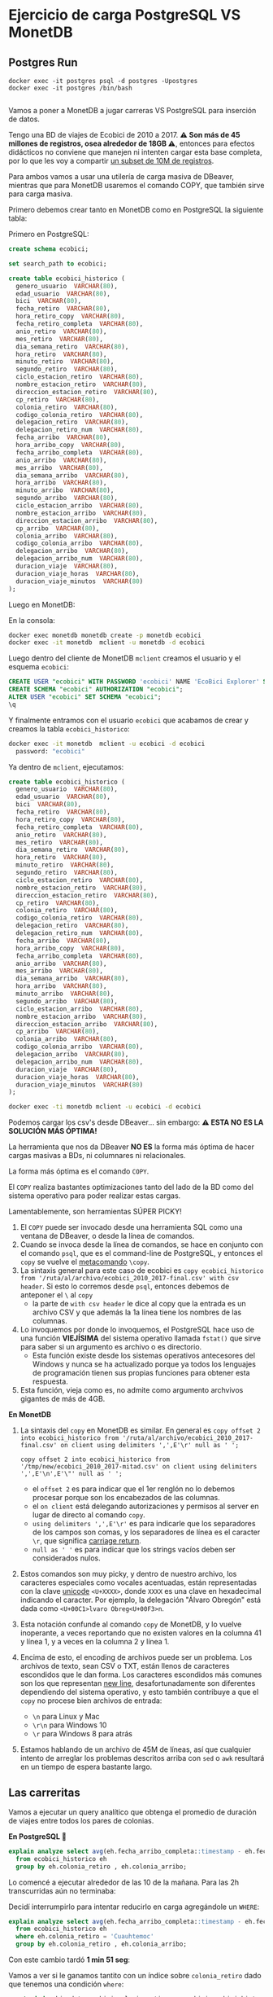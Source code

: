 
* Ejercicio de carga PostgreSQL VS MonetDB
** Postgres Run

#+begin_src shell
  docker exec -it postgres psql -d postgres -Upostgres
  docker exec -it postgres /bin/bash

#+end_src

Vamos a poner a MonetDB a jugar carreras VS PostgreSQL para inserción de datos.

Tengo una BD de viajes de Ecobici de 2010 a 2017. *⚠️ Son más de 45 millones de registros, osea alrededor de 18GB ⚠️*, entonces para efectos didácticos no conviene que manejen ni intenten cargar esta base completa, por lo que les voy a compartir [[https://drive.google.com/file/d/1FQndpift2iQUc5JHoe1TMZwI0k-wQ4RY/view?usp=sharing][un subset de 10M de registros]].

Para ambos vamos a usar una utilería de carga masiva de DBeaver, mientras que para MonetDB usaremos el comando COPY, que también sirve para carga masiva.

Primero debemos crear tanto en MonetDB como en PostgreSQL la siguiente tabla:

Primero en PostgreSQL:
#+begin_src sql
  create schema ecobici;

  set search_path to ecobici;

  create table ecobici_historico (
    genero_usuario  VARCHAR(80),
    edad_usuario  VARCHAR(80),
    bici  VARCHAR(80),
    fecha_retiro  VARCHAR(80),
    hora_retiro_copy  VARCHAR(80),
    fecha_retiro_completa  VARCHAR(80),
    anio_retiro  VARCHAR(80),
    mes_retiro  VARCHAR(80),
    dia_semana_retiro  VARCHAR(80),
    hora_retiro  VARCHAR(80),
    minuto_retiro  VARCHAR(80),
    segundo_retiro  VARCHAR(80),
    ciclo_estacion_retiro  VARCHAR(80),
    nombre_estacion_retiro  VARCHAR(80),
    direccion_estacion_retiro  VARCHAR(80),
    cp_retiro  VARCHAR(80),
    colonia_retiro  VARCHAR(80),
    codigo_colonia_retiro  VARCHAR(80),
    delegacion_retiro  VARCHAR(80),
    delegacion_retiro_num  VARCHAR(80),
    fecha_arribo  VARCHAR(80),
    hora_arribo_copy  VARCHAR(80),
    fecha_arribo_completa  VARCHAR(80),
    anio_arribo  VARCHAR(80),
    mes_arribo  VARCHAR(80),
    dia_semana_arribo  VARCHAR(80),
    hora_arribo  VARCHAR(80),
    minuto_arribo  VARCHAR(80),
    segundo_arribo  VARCHAR(80),
    ciclo_estacion_arribo  VARCHAR(80),
    nombre_estacion_arribo  VARCHAR(80),
    direccion_estacion_arribo  VARCHAR(80),
    cp_arribo  VARCHAR(80),
    colonia_arribo  VARCHAR(80),
    codigo_colonia_arribo  VARCHAR(80),
    delegacion_arribo  VARCHAR(80),
    delegacion_arribo_num  VARCHAR(80),
    duracion_viaje  VARCHAR(80),
    duracion_viaje_horas  VARCHAR(80),
    duracion_viaje_minutos  VARCHAR(80)
  );
#+end_src

Luego en MonetDB:

En la consola:
#+begin_src sh
docker exec monetdb monetdb create -p monetdb ecobici
docker exec -it monetdb  mclient -u monetdb -d ecobici
#+end_src

Luego dentro del cliente de MonetDB ~mclient~ creamos el usuario y el esquema ~ecobici~:

#+begin_src sql
  CREATE USER "ecobici" WITH PASSWORD 'ecobici' NAME 'EcoBici Explorer' SCHEMA "sys";
  CREATE SCHEMA "ecobici" AUTHORIZATION "ecobici";
  ALTER USER "ecobici" SET SCHEMA "ecobici";
  \q
#+end_src

Y finalmente entramos con el usuario ~ecobici~ que acabamos de crear y creamos la tabla ~ecobici_historico~:

#+begin_src sh
docker exec -it monetdb  mclient -u ecobici -d ecobici
  password: "ecobici"
#+end_src

Ya dentro de ~mclient~, ejecutamos:

#+begin_src sql
  create table ecobici_historico (
    genero_usuario  VARCHAR(80),
    edad_usuario  VARCHAR(80),
    bici  VARCHAR(80),
    fecha_retiro  VARCHAR(80),
    hora_retiro_copy  VARCHAR(80),
    fecha_retiro_completa  VARCHAR(80),
    anio_retiro  VARCHAR(80),
    mes_retiro  VARCHAR(80),
    dia_semana_retiro  VARCHAR(80),
    hora_retiro  VARCHAR(80),
    minuto_retiro  VARCHAR(80),
    segundo_retiro  VARCHAR(80),
    ciclo_estacion_retiro  VARCHAR(80),
    nombre_estacion_retiro  VARCHAR(80),
    direccion_estacion_retiro  VARCHAR(80),
    cp_retiro  VARCHAR(80),
    colonia_retiro  VARCHAR(80),
    codigo_colonia_retiro  VARCHAR(80),
    delegacion_retiro  VARCHAR(80),
    delegacion_retiro_num  VARCHAR(80),
    fecha_arribo  VARCHAR(80),
    hora_arribo_copy  VARCHAR(80),
    fecha_arribo_completa  VARCHAR(80),
    anio_arribo  VARCHAR(80),
    mes_arribo  VARCHAR(80),
    dia_semana_arribo  VARCHAR(80),
    hora_arribo  VARCHAR(80),
    minuto_arribo  VARCHAR(80),
    segundo_arribo  VARCHAR(80),
    ciclo_estacion_arribo  VARCHAR(80),
    nombre_estacion_arribo  VARCHAR(80),
    direccion_estacion_arribo  VARCHAR(80),
    cp_arribo  VARCHAR(80),
    colonia_arribo  VARCHAR(80),
    codigo_colonia_arribo  VARCHAR(80),
    delegacion_arribo  VARCHAR(80),
    delegacion_arribo_num  VARCHAR(80),
    duracion_viaje  VARCHAR(80),
    duracion_viaje_horas  VARCHAR(80),
    duracion_viaje_minutos  VARCHAR(80)
  );
#+end_src

#+begin_src sh
  docker exec -ti monetdb mclient -u ecobici -d ecobici
#+end_src

Podemos cargar los csv's desde DBeaver... sin embargo:
**⚠️ ESTA NO ES LA SOLUCIÓN MÁS ÓPTIMA!**

La herramienta que nos da DBeaver *NO ES* la forma más óptima de hacer cargas masivas a BDs, ni columnares ni relacionales.

La forma más óptima es el comando ~COPY~.

El ~COPY~ realiza bastantes optimizaciones tanto del lado de la BD como del sistema operativo para poder realizar estas cargas.

Lamentablemente, son herramientas SÚPER PICKY!


1. El ~COPY~ puede ser invocado desde una herramienta SQL como una ventana de DBeaver, o desde la línea de comandos.
2. Cuando se invoca desde la línea de comandos, se hace en conjunto con el comando ~psql~, que es el command-line de PostgreSQL, y entonces el ~copy~ se vuelve el _metacomando_ ~\copy~.
3. La sintaxis general para este caso de ecobici es ~copy ecobici_historico from '/ruta/al/archivo/ecobici_2010_2017-final.csv' with csv header~. Si esto lo corremos desde ~psql~, entonces debemos de anteponer el ~\~ al ~copy~
   - la parte de ~with csv header~ le dice al copy que la entrada es un archivo CSV y que además la 1a línea tiene los nombres de las columnas.
4. Lo invoquemos por donde lo invoquemos, el PostgreSQL hace uso de una función *VIEJÍSIMA* del sistema operativo llamada ~fstat()~ que sirve para saber si un argumento es archivo o es directorio.
   - Esta función existe desde los sistemas operativos antecesores del Windows y nunca se ha actualizado porque ya todos los lenguajes de programación tienen sus propias funciones para obtener esta respuesta.
5. Esta función, vieja como es, no admite como argumento archvivos gigantes de más de 4GB.

*En MonetDB*
1. La sintaxis del ~copy~ en MonetDB es similar. En general es ~copy offset 2 into ecobici_historico from '/ruta/al/archivo/ecobici_2010_2017-final.csv' on client using delimiters ',',E'\r' null as ' ';~

   #+begin_src shell
     copy offset 2 into ecobici_historico from '/tmp/new/ecobici_2010_2017-mitad.csv' on client using delimiters ',',E'\n',E'\"' null as ' ';
   #+end_src
   - el ~offset 2~ es para indicar que el 1er renglón no lo debemos procesar porque son los encabezados de las columnas.
   - el ~on client~ está delegando autorizaciones y permisos al server en lugar de directo al comando ~copy~.
   - ~using delimiters ',',E'\r'~ es para indicarle que los separadores de los campos son comas, y los separadores de línea es el caracter ~\r~, que significa _carriage return_.
   - ~null as ' '~ es para indicar que los strings vacíos deben ser considerados nulos.
2. Estos comandos son muy picky, y dentro de nuestro archivo, los caracteres especiales como vocales acentuadas, están representadas con la clave _unicode_ ~<U+XXXX>~, donde ~XXXX~ es una clave en hexadecimal indicando el caracter. Por ejemplo, la delegación "Álvaro Obregón" está dada como ~<U+00C1>lvaro Obreg<U+00F3>n~.
3. Esta notación confunde al comando ~copy~ de MonetDB, y lo vuelve inoperante, a veces reportando que no existen valores en la columna 41 y línea 1, y a veces en la columna 2 y línea 1.
4. Encima de esto, el encoding de archivos puede ser un problema. Los archivos de texto, sean CSV o TXT, están llenos de caracteres escondidos que le dan forma. Los caracteres escondidos más comunes son los que representan _new line_, desafortunadamente son diferentes dependiendo del sistema operativo, y esto también contribuye a que el ~copy~ no procese bien archivos de entrada:
   - ~\n~ para Linux y Mac
   - ~\r\n~ para Windows 10
   - ~\r~ para Windows 8 para atrás
5. Estamos hablando de un archivo de 45M de líneas, así que cualquier intento de arreglar los problemas descritos arriba con ~sed~ o ~awk~ resultará en un tiempo de espera bastante largo.


** Las carreritas

Vamos a ejecutar un query analítico que obtenga el promedio de duración de viajes entre todos los pares de colonias.

*En PostgreSQL 🐘*

#+begin_src sql
  explain analyze select avg(eh.fecha_arribo_completa::timestamp - eh.fecha_retiro_completa::timestamp)::interval
    from ecobici_historico eh
    group by eh.colonia_retiro , eh.colonia_arribo;
#+end_src

Lo comencé a ejecutar alrededor de las 10 de la mañana. Para las 2h transcurridas aún no terminaba:


Decidí interrumpirlo para intentar reducirlo en carga agregándole un ~WHERE~:

#+begin_src sql
  explain analyze select avg(eh.fecha_arribo_completa::timestamp - eh.fecha_retiro_completa::timestamp)::interval
    from ecobici_historico eh
    where eh.colonia_retiro = 'Cuauhtemoc'
    group by eh.colonia_retiro , eh.colonia_arribo;
#+end_src

Con este cambio tardó *1 min 51 seg*:


Vamos a ver si le ganamos tantito con un índice sobre ~colonia_retiro~ dado que tenemos una condición ~where~:

#+begin_src sql
  create index big_data_ecobici_colonia_retiro on ecobici.ecobici_historico_import (
    colonia_retiro
  );
#+end_src

La creación de índices igual es costosa en una tabla con millones de registros. Esta creación se tardó *2m 18s*.

Esta ejecución tardó *1m 50s* con un índice en el campo del ~WHERE~.

Le ganamos 1 seg 🤡🤡🤡

La razón de esto es que el query en particular está agrupando por 2 campos, y esto provoca un _sequential scan_, que es donde está el grueso del tiempo de la consulta.

En general, no es muy efectivo el índice.

*En MonetDB 🖼️*

El query en MonetDB tiene algunos cambios en sintaxis y no estamos agregando cláusula ~WHERE~ porque precisamente deseamos "presumir" las capacidades de las BDs columnares:

#+begin_src sql
  select eh.colonia_retiro , eh.colonia_arribo ,
         avg(cast(fecha_arribo_completa as timestamp) - cast(eh.fecha_retiro_completa as timestamp))/60 as promedio_duracion
    from ecobici_historico eh
   group by eh.colonia_retiro , eh.colonia_arribo
   order by promedio_duracion desc;
#+end_src


* Cómo usamos MonetDB como Data Warehouse?

El uso principal de las BDs columnares es como Data Warehouse.

El Data Warehousing es precisamente jalar de una relacional/transaccional y guardar en una columnar/analítica para formar histórico profundo.

Las características principales del Data Warehousing moderno son:
1. Los datos a cargar están en forma de Big Table
2. La llave primaria de dicha Big Table es una columna que describe el paso del tiempo (aún cuando no tengamos datos en cierto timeslot)

Allá afuera se van a encontrar aún con gente que usa esquemas de _snowflake_ o _star_ para modelar data warehouses.

Ambos esquemas usan un diseño donde al centro está una tabla de _facts_ junto con las fechas, y decenas de llaves foráneas, y alrededor, exportándoles su llave, decenas de tablas llamadas _dimensiones_, que son básicamente los objetos de negocio.


#+DOWNLOADED: screenshot @ 2022-10-20 14:39:09
[[file:images/20221020-143909_screenshot.png]]

👀OJO👀 Fíjense como este esquema se parece un buen a los esquemas relacionales que usualmente tenemos en las BDs relacionales/transaccionales.

Las _"dimensiones"_ son los *objetos de negocio*.

Los _"facts"_ son los *eventos de negocio* que combinan uno o más objetos de negocio para describirse.

Y como tal, los _"facts"_ tienen como llave la _"dimensión"_ 🕰️*TIEMPO*🕰️.

Estos esquemas de _dimensional modeling_ fueron creados por [[https://en.wikipedia.org/wiki/Dimensional_modeling][Ralph Kimball en el 96]], PERO en ese momento la realidad era muy, muy diferente.

Algunos supuestos de esos años, que ya no son vigentes, son:

1. Databases are slow and expensive
2. SQL language is limited
3. You can never join fact tables because of one to many or many to one joins
4. Businesses are slow to change

Entonces, dado que:

1. Las bases de datos ya son rápidas y el storage baratísimo
2. Y que el SQL ha evolucionado a un lenguaje rico en features y expresiones que, aunque no forman parte del estándar, nos simplifican la vida
3. Y que estas restricciones quedan acotadas en las bases de datos relacionales y que ya tenemos otras tantas formas de organizar data
4. Y que el mundo startupero ha redefinido la velocidad con la que se operan los negocios

Entonces podemos decir que el trabajo de Kimball es ya poco relevante.

Aunque cientos de ingenieros viejitos en el sector público (y uno que otro del sector privado) les digan que no.

Lo único rescatable que podemos sacar del trabajo de Kimball es el manejo de la *dimensión tiempo*, que podemos combinar con esquemas modernos de _Big Table_ o _One Big Table_.

Vamos a utilizar la BD de Northwind para emular la creación de un DWH con la dimensión tiempo:

** 1. Definir granularidad

Vamos a explorar las tablas centrales de la BD de Northwind para tratar de obtener la *frecuencia mínima* con la que se crean nuevos registros en ellas.

- Las tablas centrales para el negocio de Northwind, *y que además tienen algún campo tipo ~date~* son:
  - ~orders~
  - ~employees~

- En la tabla ~orders~ tenemos que hay un nuevo registro cada *.8 días*
#+begin_src sql
  select avg(timediff) from
                         (SELECT order_date - lag(order_date) OVER (ORDER BY order_date) as timediff
                            FROM orders o
                           ORDER BY order_date) as t;
#+end_src
- En la tabla ~employees~ tenemos que hay un nuevo hire cada *150 días*
#+begin_src sql
  select avg(abs(timediff)) from
                              (SELECT hire_date - lag(hire_date) OVER (ORDER BY e.employee_id) as timediff
                                 FROM employees e
                                ORDER BY e.employee_id) as t;
#+end_src

Con esto podemos decir que la mínima frecuencia de inserción es de 1 día.

Por tanto, la dimensión _time_ de nuestra BD histórica será *diaria*:

** 2. Crear tabla con _dimensión tiempo_

Del lado de la BD fuente vamos a crear la tabla que representará nuestra dimensión de tiempo.

Vamos a ir a la fecha mínima y máxima de las 2 tablas de arriba:

- En ~orders~ la mínima de ~order_date~ es *1996-07-04* y el máximo es *1998-05-06*
- En ~employees~ el mínimo de ~hire_date~ es *1992-04-01* y el máximo es *1994-11-15*

Por tanto, nuestra tabla con la dimensión de tiempo va a ir *diario* desde *1992-04-01* hasta  *1998-05-06*.

Esta tabla la vamos a crear del lado de PostgreSQL:

#+begin_src sql
  create table time_dimension (
    date_axis date primary key,
    seq_num serial unique not null
  );

  insert into time_dimension(date_axis) -- recordemos que para insertar desde un select, omitimos el keyword values
  select t.day::date
    from generate_series(timestamp '1992-04-01',
                         timestamp '1998-05-06',
                         interval '1 day') as t(day);
#+end_src

** 3. Extraer y hacer ~join~ con dimensión de tiempo

Ya con la tabla que nos da el eje de tiempo, podemos hacer las extracciones de toda la BD y hacer un ~left join~ con la tabla de tiempo para indicar cuando no hay evento en esa fecha para X o Y objeto de negocio:

#+begin_src sql
  select *
    from time_dimension td
         left outer join orders o on (td.date_axis = o.order_date)
         left outer join employees e on (td.date_axis = e.hire_date)
         left outer join order_details od using (order_id)
         left outer join products p using (product_id)
         left outer join categories cat using (category_id)
         left outer join suppliers s using (supplier_id)
         left outer join shippers sh on (o.ship_via = sh.shipper_id)
         left outer join customers cus using (customer_id)
   order by td.date_axis;
#+end_src

Algunas notas:

1. Por legibilidad, primero hacer el ~join~ entre la tabla de dimensión de tiempo y las tablas a las que vamos a sujetar a este eje común.
2. Usar ~left outer join~ para permitir nulos, y con esto, saber cuando en una fecha no tenemos ni _facts_ o *eventos* de ~employees~ u ~orders~.
3. Siempre ordenar (de forma ~asc~ o ~desc~) el query.

Pareciera que podemos insertar ya esta tabla de PostgreSQL a MonetDB, pero forzar un mismo eje o dimensión de tiempo en esta _big table_ nos pone demasiados nulos, que además están localizados en un período en específico, y donde además hay poco empalme entre ambos períodos.

Cuando los resultados son así de confusos, es recomendable entonces crear 2 tablas de _facts_ en nuestro DWH. En este caso, vamos a crear una tabla de _facts_ para ~orders~ y otra tabla de _facts_ para ~employees~:

#+begin_src sql
  select *
    from time_dimension td
         left outer join orders o on (td.date_axis = o.order_date)
         left outer join order_details od using (order_id)
         left outer join products p using (product_id)
         left outer join categories cat using (category_id)
         left outer join suppliers s using (supplier_id)
         left outer join shippers sh on (o.ship_via = sh.shipper_id)
         left outer join customers cus using (customer_id)
         left outer join employees e using (employee_id)
         left outer join employee_territories et using (employee_id)
         left outer join territories t using (territory_id)
   order by td.date_axis;

  select *
    from time_dimension td
         left outer join employees e on (td.date_axis = e.hire_date)
         left outer join employee_territories et using (employee_id)
         left outer join territories t using (territory_id)
   order by td.date_axis;
#+end_src

👀OJO👀 en ambas tablas de _facts_ tenemos info repetida sobre los empleados. Esto es perfectamente normal en el diseño de _Big Table_, dado que las 2 tablas sirven propósitos analíticos diferentes: mientras que los ~employees~ dentro de la 1a tabla son *dependientes* de ~order~, en la otra tabla de _facts_ los ~employees~ son la entidad central y solo los tenemos a ellos.

* 4. Copiar dichas tablas a MonetDB

Primero debemos crear las tablas para luego escribir estos datos.

Para esto vamos a usar una versión del comando ~create table~ que toma como entrada un ~as select...~.

#+begin_src sql
  create table fact_orders as
    select
      territory_id,
      employee_id,
      customer_id,
      supplier_id,
      category_id,
      product_id,
      order_id,
      date_axis,
      seq_num,
      order_date,
      required_date,
      shipped_date,
      ship_via,
      freight,
      ship_name,
      ship_address,
      ship_city,
      ship_region,
      ship_postal_code,
      ship_country,
      p.unit_price as unit_price_in_product,
      quantity,
      discount,
      product_name,
      quantity_per_unit,
      od.unit_price as unit_price_in_order,
      units_in_stock,
      units_on_order,
      reorder_level,
      discontinued,
      category_name,
      description,
      picture,
      s.company_name as supplier_company_name,
      s.contact_name,
      s.contact_title,
      s.address as supplier_address,
      s.city as supplier_city,
      s.region as supplier_region,
      s.postal_code,
      s.country as supplier_country,
      s.phone as supplier_phone,
      s.fax as supplier_fax,
      s.homepage,
      shipper_id,
      sh.company_name as shipper_company_name,
      sh.phone,
      cus.company_name,
      cus.contact_name as customer_company_name,
      cus.contact_title as customer_contact_title,
      cus.address as customer_address,
      cus.city as customer_city,
      cus.region as customer_region,
      cus.postal_code as customer_postal_code,
      cus.country as customer_country,
      cus.phone as customer_phone,
      cus.fax as customer_fax,
      e.last_name,
      e.first_name,
      e.title,
      e.title_of_courtesy,
      e.birth_date,
      e.hire_date,
      e.address as employee_address,
      e.city as employee_city,
      e.region as employee_region,
      e.postal_code as employee_postal_code,
      e.country as employee_country,
      e.home_phone,
      e.extension,
      e.photo,
      e.notes,
      e.reports_to,
      e.photo_path,
      t.territory_description,
      t.region_id
      from time_dimension td
           left outer join orders o on (td.date_axis = o.order_date)
           left outer join order_details od using (order_id)
           left outer join products p using (product_id)
           left outer join categories cat using (category_id)
           left outer join suppliers s using (supplier_id)
           left outer join shippers sh on (o.ship_via = sh.shipper_id)
           left outer join customers cus using (customer_id)
           left outer join employees e using (employee_id)
           left outer join employee_territories et using (employee_id)
           left outer join territories t using (territory_id)
     order by td.date_axis;
#+end_src

👀OJO👀 que, atendiendo al dicho "el flojo y el mezquino andan 2 veces el camino", tuve que quitar el ~*~ y hacer la talacha de desambiguar las columnas que se llamaban igual, pero estaban en diferentes tablas, usando alias.

Esto nos crea la tabla ~facts_orders~ en PostgreSQL que luego podemos mover a MonetDB.

Noten que la tabla no tiene primary key, y esto está correcto. Ya cuando vamos a mover a MonetDB, podemos generar otra llave, o usar el campo ~seq_num~ que viene desde la tabla de dimensión de tiempo.

#+begin_src sql
  CREATE TABLE fact_orders (
    territory_id varchar(20) NULL,
    employee_id int2 NULL,
    customer_id bpchar NULL,
    supplier_id int2 NULL,
    category_id int2 NULL,
    product_id int2 NULL,
    order_id int2 NULL,
    date_axis date NULL,
    seq_num int4 NULL,
    order_date date NULL,
    required_date date NULL,
    shipped_date date NULL,
    ship_via int2 NULL,
    freight float4 NULL,
    ship_name varchar(40) NULL,
    ship_address varchar(60) NULL,
    ship_city varchar(15) NULL,
    ship_region varchar(15) NULL,
    ship_postal_code varchar(10) NULL,
    ship_country varchar(15) NULL,
    unit_price_in_product float4 NULL,
    quantity int2 NULL,
    discount float4 NULL,
    product_name varchar(40) NULL,
    quantity_per_unit varchar(20) NULL,
    unit_price_in_order float4 NULL,
    units_in_stock int2 NULL,
    units_on_order int2 NULL,
    reorder_level int2 NULL,
    discontinued int4 NULL,
    category_name varchar(15) NULL,
    description text NULL,
    picture bytea NULL,
    supplier_company_name varchar(40) NULL,
    contact_name varchar(30) NULL,
    contact_title varchar(30) NULL,
    supplier_address varchar(60) NULL,
    supplier_city varchar(15) NULL,
    supplier_region varchar(15) NULL,
    postal_code varchar(10) NULL,
    supplier_country varchar(15) NULL,
    supplier_phone varchar(24) NULL,
    supplier_fax varchar(24) NULL,
    homepage text NULL,
    shipper_id int2 NULL,
    shipper_company_name varchar(40) NULL,
    phone varchar(24) NULL,
    company_name varchar(40) NULL,
    customer_company_name varchar(30) NULL,
    customer_contact_title varchar(30) NULL,
    customer_address varchar(60) NULL,
    customer_city varchar(15) NULL,
    customer_region varchar(15) NULL,
    customer_postal_code varchar(10) NULL,
    customer_country varchar(15) NULL,
    customer_phone varchar(24) NULL,
    customer_fax varchar(24) NULL,
    last_name varchar(20) NULL,
    first_name varchar(10) NULL,
    title varchar(30) NULL,
    title_of_courtesy varchar(25) NULL,
    birth_date date NULL,
    hire_date date NULL,
    employee_address varchar(60) NULL,
    employee_city varchar(15) NULL,
    employee_region varchar(15) NULL,
    employee_postal_code varchar(10) NULL,
    employee_country varchar(15) NULL,
    home_phone varchar(24) NULL,
    "extension" varchar(4) NULL,
    photo bytea NULL,
    notes text NULL,
    reports_to int2 NULL,
    photo_path varchar(255) NULL,
    territory_description bpchar NULL,
    region_id int2 NULL
  );
#+end_src

